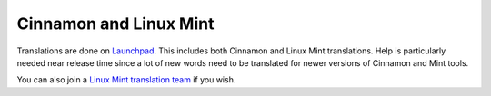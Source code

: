 Cinnamon and Linux Mint
==================================

Translations are done on `Launchpad <https://translations.launchpad.net/linuxmint/latest/+pots/cinnamon>`_. This includes both Cinnamon and Linux Mint translations. Help is particularly needed near release time since a lot of new words need to be translated for newer versions of Cinnamon and Mint tools.

You can also join a `Linux Mint translation team <https://translations.launchpad.net/+groups/linux-mint>`_ if you wish.

